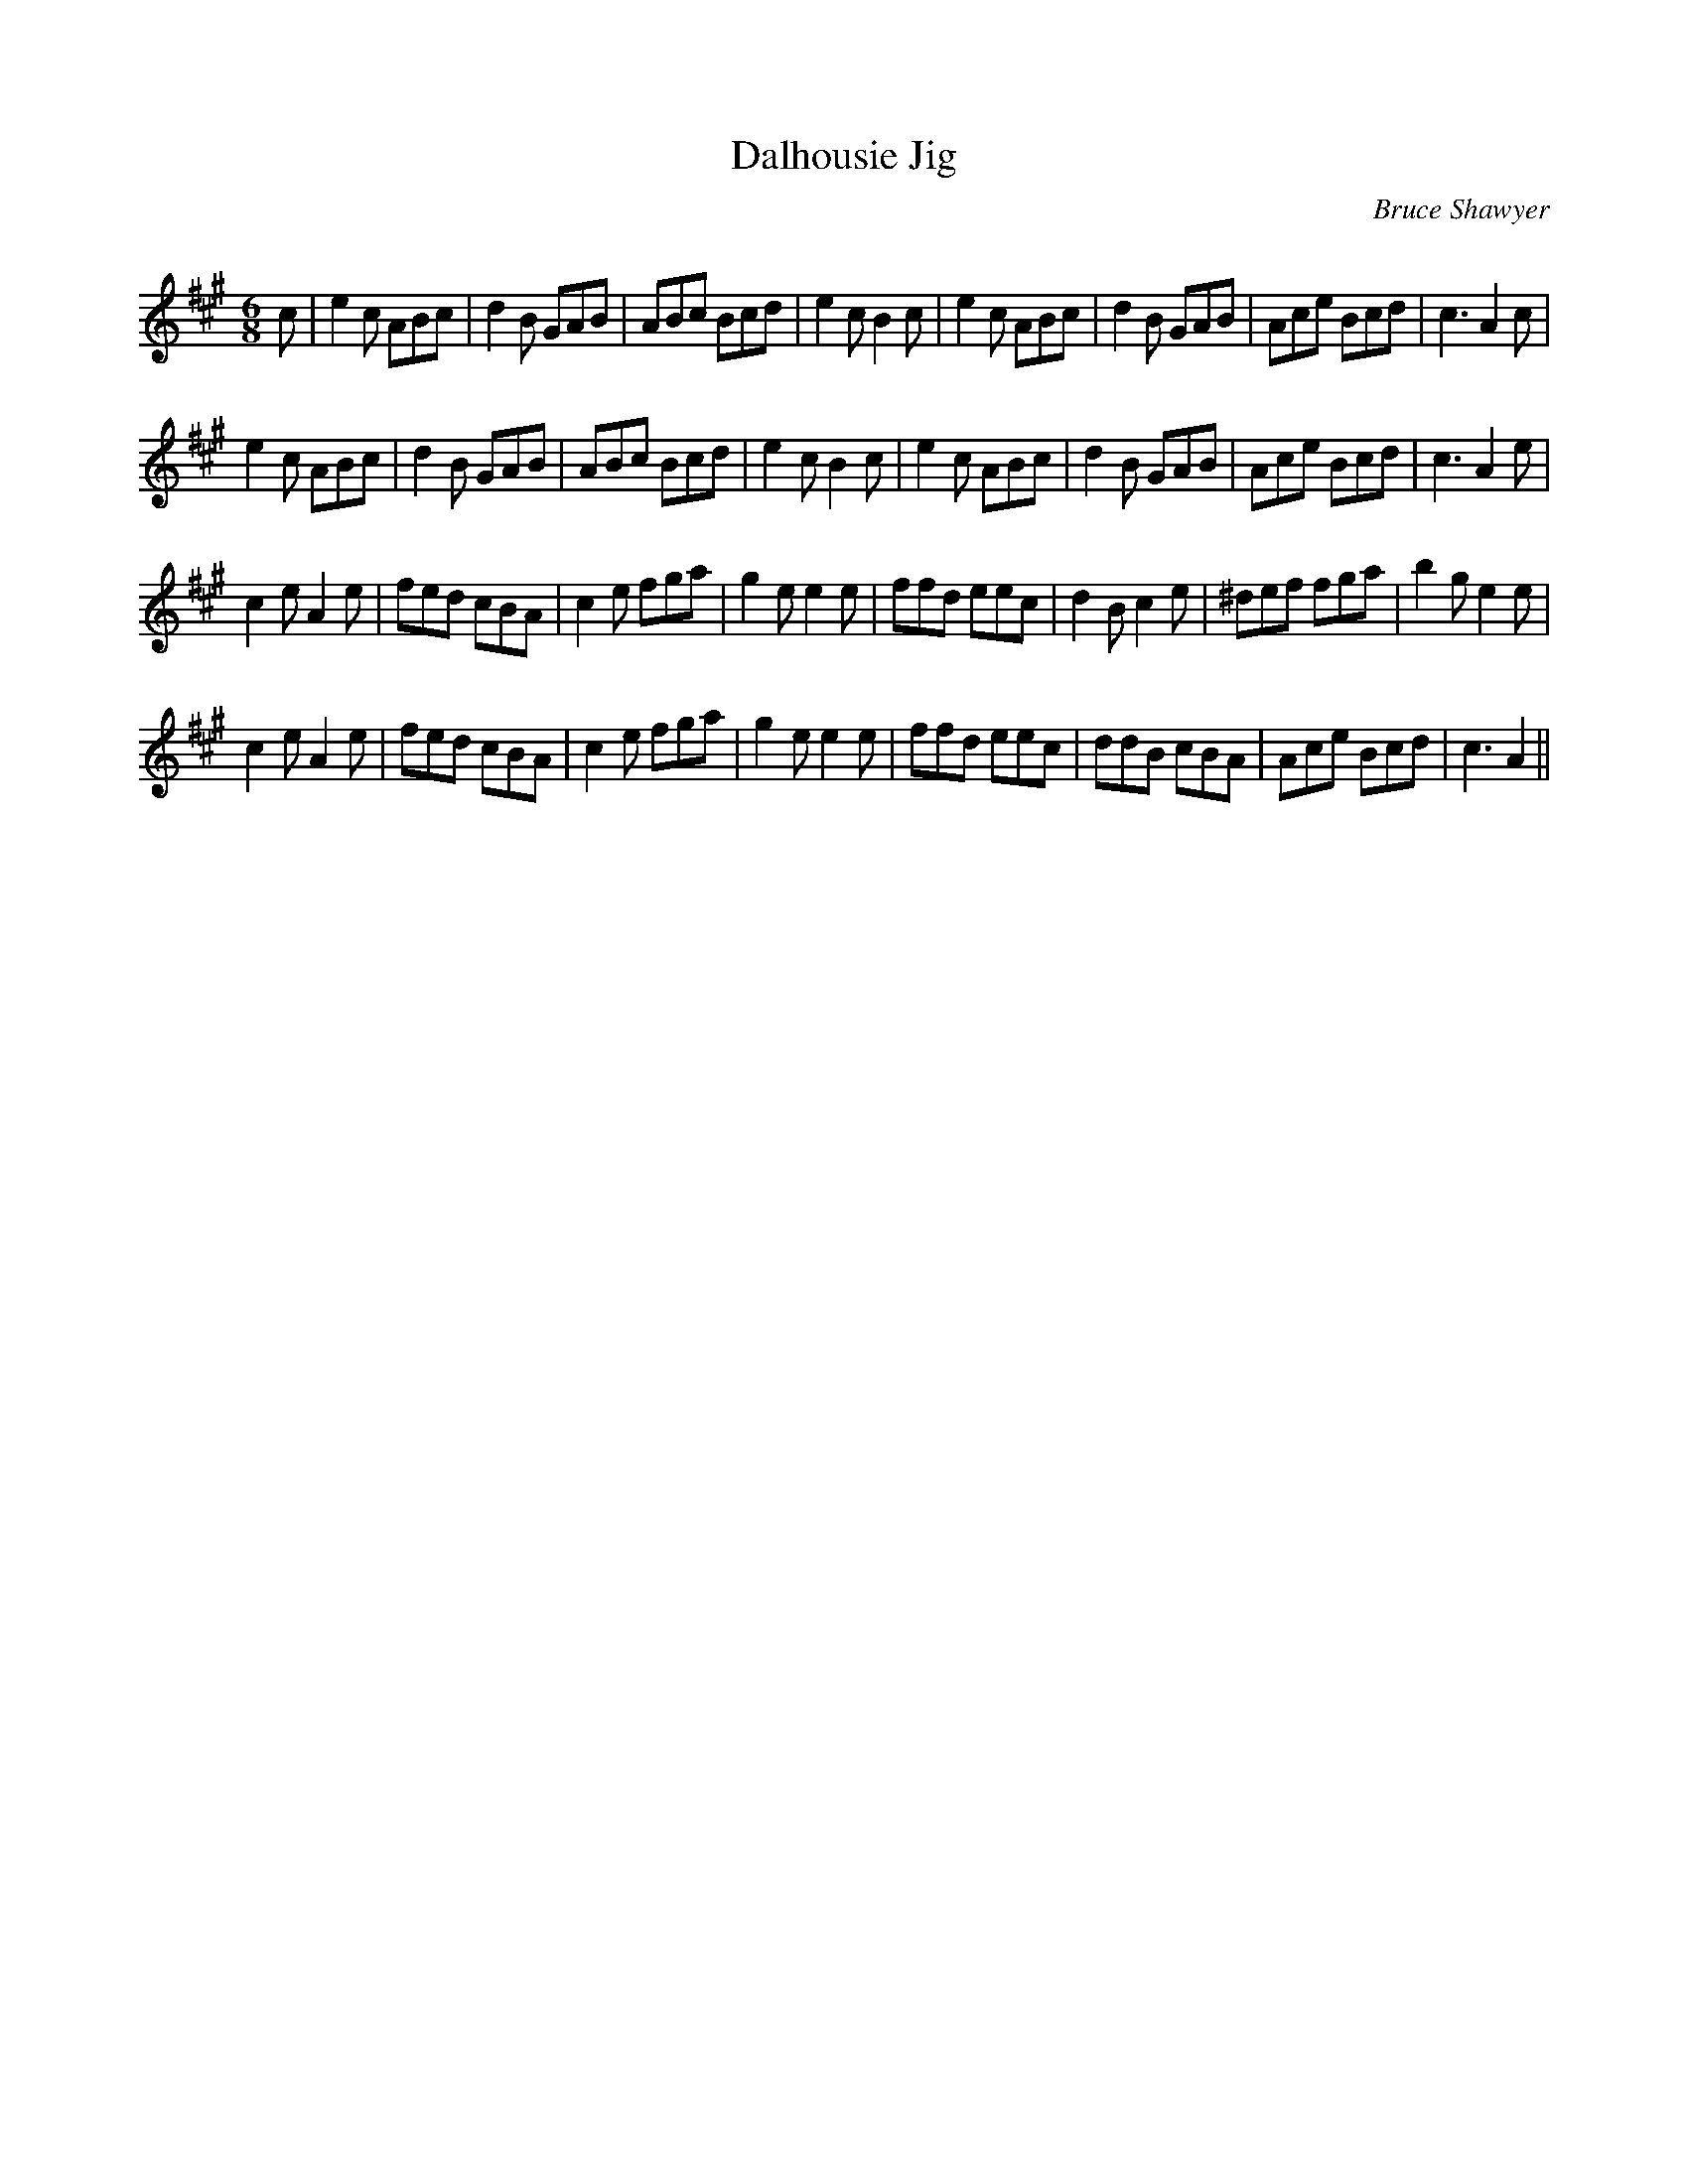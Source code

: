 X:1
T: Dalhousie Jig
C:Bruce Shawyer
R:Jig
Q:180
K:A
M:6/8
L:1/16
c2|e4c2 A2B2c2|d4B2 G2A2B2|A2B2c2 B2c2d2|e4c2 B4c2|e4c2 A2B2c2|d4B2 G2A2B2|A2c2e2 B2c2d2|c6 A4c2|
e4c2 A2B2c2|d4B2 G2A2B2|A2B2c2 B2c2d2|e4c2 B4c2|e4c2 A2B2c2|d4B2 G2A2B2|A2c2e2 B2c2d2|c6 A4e2|
c4e2 A4e2|f2e2d2 c2B2A2|c4e2 f2g2a2|g4e2 e4e2|f2f2d2 e2e2c2|d4B2 c4e2|^d2e2f2 f2g2a2|b4g2 e4e2|
c4e2 A4e2|f2e2d2 c2B2A2|c4e2 f2g2a2|g4e2 e4e2|f2f2d2 e2e2c2|d2d2B2 c2B2A2|A2c2e2 B2c2d2|c6 A4||
